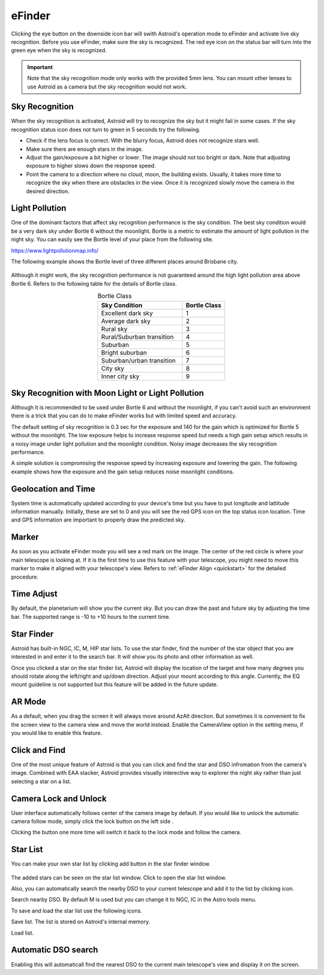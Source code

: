 .. _efinder:

eFinder
=======

Clicking the eye button |liveps| on the downside icon bar will swith Astroid's operation mode to eFinder and activate live sky recognition. Before you use eFinder, make sure the sky is recognized. The red eye icon |eye_red| on the status bar will turn into the green eye |eye_green| when the sky is recognized. 

.. |liveps| image:: /images/liveps.png
                :scale: 30 %

.. |eye_green| image:: /images/eye_green.png
                :scale: 30 %
                
.. |eye_red| image:: /images/eye_red.png
                :scale: 30 %
                
.. admonition:: Important

	Note that the sky recognition mode only works with the provided 5mm lens. You can mount other lenses to use Astroid as a camera but the sky recognition would not work.
    
Sky Recognition
------------------------------------------------

When the sky recognition is activated, Astroid will try to recognize the sky but it might fail in some cases. If the sky recognition status icon does not turn to green in 5 seconds try the following.

* Check if the lens focus is correct. With the blurry focus, Astroid does not recognize stars well.
* Make sure there are enough stars in the image. 
* Adjust the gain/exposure a bit higher or lower. The image should not too bright or dark. Note that adjusting exposure to higher slows down the response speed.
* Point the camera to a direction where no cloud, moon, the building exists. Usually, it takes more time to recognize the sky when there are obstacles in the view. Once it is recognized slowly move the camera in the desired direction.

Light Pollution
---------------------------------------------------

One of the dominant factors that affect sky recognition performance is the sky condition. The best sky condition would be a very dark sky under Bortle 6 without the moonlight. Bortle is a metric to estimate the amount of light pollution in the night sky. You can easily see the Bortle level of your place from the following site.

https://www.lightpollutionmap.info/

The following example shows the Bortle level of three different places around Brisbane city.

.. figure:: /images/bortle.png
   :width: 600
   :alt: Bortle
   :align: center

Although it might work, the sky recognition performance is not guaranteed around the high light pollution area above Bortle 6. Refers to the following table for the details of Bortle class.


.. list-table:: Bortle Class
   :align: center
   :widths: 50 25
   :header-rows: 1   

   * - Sky Condition
     - Bortle Class
   * - Excellent dark sky
     - 1
   * - Average dark sky
     - 2
   * - Rural sky
     - 3
   * - Rural/Suburban transition
     - 4     
   * - Suburban
     - 5
   * - Bright suburban
     - 6
   * - Suburban/urban transition
     - 7
   * - City sky
     - 8     
   * - Inner city sky
     - 9        
        
     

    
Sky Recognition with Moon Light or Light Pollution
---------------------------------------------------

Although it is recommended to be used under Bortle 6 and without the moonlight, if you can't avoid such an environment there is a trick that you can do to make eFinder works but with limited speed and accuracy.

The default setting of sky recognition is 0.3 sec for the exposure and 140 for the gain which is optimized for Bortle 5 without the moonlight. The low exposure helps to increase response speed but needs a high gain setup which results in a noisy image under light pollution and the moonlight condition. Noisy image decreases the sky recognition performance.   


A simple solution is compromising the response speed by increasing exposure and lowering the gain. The following example shows how the exposure and the gain setup reduces noise moonlight conditions.  

.. figure:: /images/light_condition_low_exposure.png
   :width: 400
   :alt: Low exposure
   :align: center   
   
.. figure:: /images/light_condition_max_exposure.png
   :width: 400
   :alt: Max exposure
   :align: center




Geolocation and Time
------------------------------------------------

System time is automatically updated according to your device's time but you have to put longitude and lattitude information manually. Initially, these are set to 0 and you will see the red GPS icon on the top status icon location. Time and GPS information are important to properly draw the predicted sky.


Marker
------------------

As soon as you activate eFinder mode you will see a red mark on the image. The center of the red circle is where your main telescope is looking at. If it is the first time to use this feature with your telescope, you might need to move this marker to make it aligned with your telescope's view. Refers to :ref:`eFinder Align <quickstart>` for the detailed procedure.



Time Adjust
------------------

By default, the planetarium will show you the current sky. But you can draw the past and future sky by adjusting the time bar. The supported range is -10 to +10 hours to the current time.


Star Finder |search|
--------------------------------

.. |search| image:: /images/search.png
                :scale: 40 %


Astroid has built-in NGC, IC, M, HIP star lists. To use the star finder, find the number of the star object that you are interested in and enter it to the search bar. It will show you its photo and other information as well.

Once you clicked a star on the star finder list, Astroid will display the location of the target and how many degrees you should rotate along the left/right and up/down direction. Adjust your mount according to this angle. Currently, the EQ mount guideline is not supported but this feature will be added in the future update.


AR Mode |AR|
----------------------------------------

.. |AR| image:: /images/AR.png
                :scale: 10 %
                
As a default, when you drag the screen it will always move around AzAlt direction. But sometimes it is convenient to fix the screen view to the camera view and move the world instead. Enable the CameraView option in the setting menu, if you would like to enable this feature. 

Click and Find
-----------------------------------------------------

One of the most unique feature of Astroid is that you can click and find the star and DSO infromation from the camera's image. Combined with EAA stacker, Astroid provides visually interective way to explorer the night sky rather than just selecting a star on a list.



Camera Lock and Unlock |lock| 
----------------------------------------------------

.. |lock| image:: /images/lock.png
                :scale: 40 %

User interface automatically follows center of the camera image by default. If you would like to unlock the automatic camera follow mode, simply click the lock button on the left side |lock|.

Clicking the button one more time will switch it back to the lock mode and follow the camera. 




Star List
----------------------------------------------------

You can make your own star list by clicking add button |add_to_list| in the star finder window.

.. figure:: /images/searched_star.png
   :width: 200
   :alt: Max exposure
   :align: center

.. figure:: /images/auto_search.png
   :width: 400
   :alt: Max exposure
   :align: center



.. |add_to_list| image:: /images/add-list.png
                :scale: 40 %
                
                
The added stars can be seen on the star list window. Click |starlist| to open the star list window.



.. |starlist| image:: /images/starlist.png
                :scale: 40 %


Also, you can automatically search the nearby DSO to your current telescope and add it to the list by clicking |search_list| icon. 

|search_list| Search nearby DSO. By default M is used but you can change it to NGC, IC in the Astro tools menu.

.. |search_list| image:: /images/search_list.png
                :scale: 40 %

To save and load the star list use the following icons.

|save_list| Save list. The list is stored on Astroid's internal memory.

.. |save_list| image:: /images/save_list.png
                :scale: 40 %
                

|download_list| Load list. 

.. |download_list| image:: /images/download_list.png
                :scale: 40 %






Automatic DSO search |autodso_search|
----------------------------------------------------

Enabling this will automaticall find the nearest DSO to the current main telescope's view and display it on the screen.

.. |autodso_search| image:: /images/autodso_search.png
                :scale: 40 %
                
